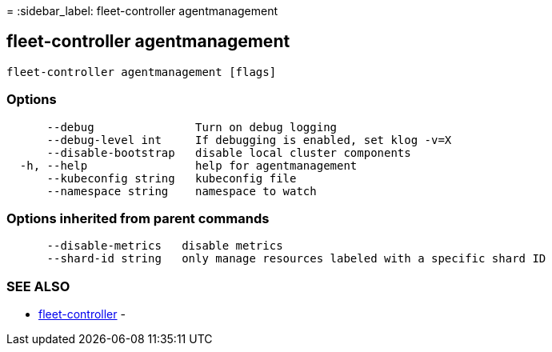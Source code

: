 =
:sidebar_label: fleet-controller agentmanagement

== fleet-controller agentmanagement

----
fleet-controller agentmanagement [flags]
----

=== Options

----
      --debug               Turn on debug logging
      --debug-level int     If debugging is enabled, set klog -v=X
      --disable-bootstrap   disable local cluster components
  -h, --help                help for agentmanagement
      --kubeconfig string   kubeconfig file
      --namespace string    namespace to watch
----

=== Options inherited from parent commands

----
      --disable-metrics   disable metrics
      --shard-id string   only manage resources labeled with a specific shard ID
----

=== SEE ALSO

* link:./[fleet-controller]	 -
